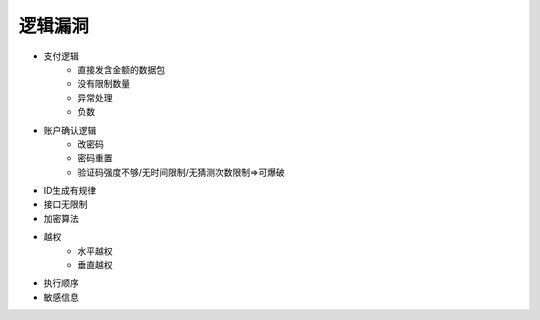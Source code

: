 逻辑漏洞
================================


- 支付逻辑
    - 直接发含金额的数据包
    - 没有限制数量
    - 异常处理
    - 负数

- 账户确认逻辑
    - 改密码
    - 密码重置
    - 验证码强度不够/无时间限制/无猜测次数限制=>可爆破

- ID生成有规律
- 接口无限制
- 加密算法
- 越权
    - 水平越权
    - 垂直越权

- 执行顺序
- 敏感信息

